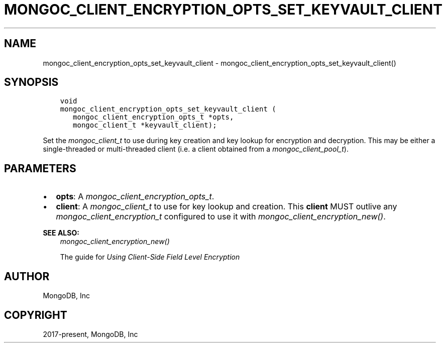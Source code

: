 .\" Man page generated from reStructuredText.
.
.
.nr rst2man-indent-level 0
.
.de1 rstReportMargin
\\$1 \\n[an-margin]
level \\n[rst2man-indent-level]
level margin: \\n[rst2man-indent\\n[rst2man-indent-level]]
-
\\n[rst2man-indent0]
\\n[rst2man-indent1]
\\n[rst2man-indent2]
..
.de1 INDENT
.\" .rstReportMargin pre:
. RS \\$1
. nr rst2man-indent\\n[rst2man-indent-level] \\n[an-margin]
. nr rst2man-indent-level +1
.\" .rstReportMargin post:
..
.de UNINDENT
. RE
.\" indent \\n[an-margin]
.\" old: \\n[rst2man-indent\\n[rst2man-indent-level]]
.nr rst2man-indent-level -1
.\" new: \\n[rst2man-indent\\n[rst2man-indent-level]]
.in \\n[rst2man-indent\\n[rst2man-indent-level]]u
..
.TH "MONGOC_CLIENT_ENCRYPTION_OPTS_SET_KEYVAULT_CLIENT" "3" "Jan 03, 2023" "1.23.2" "libmongoc"
.SH NAME
mongoc_client_encryption_opts_set_keyvault_client \- mongoc_client_encryption_opts_set_keyvault_client()
.SH SYNOPSIS
.INDENT 0.0
.INDENT 3.5
.sp
.nf
.ft C
void
mongoc_client_encryption_opts_set_keyvault_client (
   mongoc_client_encryption_opts_t *opts,
   mongoc_client_t *keyvault_client);
.ft P
.fi
.UNINDENT
.UNINDENT
.sp
Set the \fI\%mongoc_client_t\fP to use during key creation and key lookup for encryption and decryption. This may be either a single\-threaded or multi\-threaded client (i.e. a client obtained from a \fI\%mongoc_client_pool_t\fP).
.SH PARAMETERS
.INDENT 0.0
.IP \(bu 2
\fBopts\fP: A \fI\%mongoc_client_encryption_opts_t\fP\&.
.IP \(bu 2
\fBclient\fP: A \fI\%mongoc_client_t\fP to use for key lookup and creation. This \fBclient\fP MUST outlive any \fI\%mongoc_client_encryption_t\fP configured to use it with \fI\%mongoc_client_encryption_new()\fP\&.
.UNINDENT
.sp
\fBSEE ALSO:\fP
.INDENT 0.0
.INDENT 3.5
.nf
\fI\%mongoc_client_encryption_new()\fP
.fi
.sp
.nf
The guide for \fI\%Using Client\-Side Field Level Encryption\fP
.fi
.sp
.UNINDENT
.UNINDENT
.SH AUTHOR
MongoDB, Inc
.SH COPYRIGHT
2017-present, MongoDB, Inc
.\" Generated by docutils manpage writer.
.
